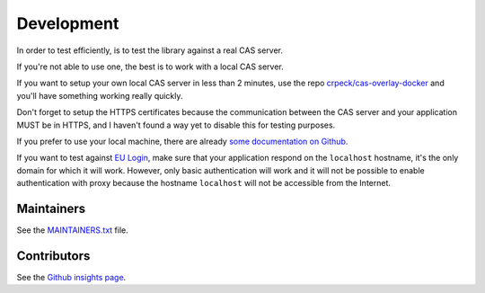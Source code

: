 .. _development:

Development
===========

In order to test efficiently, is to test the library against a real CAS server.

If you're not able to use one, the best is to work with a local CAS server.

If you want to setup your own local CAS server in less than 2 minutes,
use the repo `crpeck/cas-overlay-docker`_ and you'll have something working
really quickly.

Don't forget to setup the HTTPS certificates because the communication between
the CAS server and your application MUST be in HTTPS, and I haven't found a way
yet to disable this for testing purposes.

If you prefer to use your local machine, there are already `some documentation on Github`_.

If you want to test against `EU Login`_, make sure that your application respond on the ``localhost`` hostname, it's the
only domain for which it will work.
However, only basic authentication will work and it will not be possible to enable authentication with proxy because
the hostname ``localhost`` will not be accessible from the Internet.

Maintainers
-----------

See the `MAINTAINERS.txt`_ file.

Contributors
------------

See the `Github insights page`_.

.. _crpeck/cas-overlay-docker: https://github.com/crpeck/cas-overlay-docker
.. _some documentation on Github: https://apereo.github.io/cas/developer/Build-Process.html
.. _MAINTAINERS.txt: https://github.com/ecphp/eu-login-bundle/blob/master/MAINTAINERS.txt
.. _Github insights page: https://github.com/ecphp/eu-login-bundle/graphs/contributors
.. _EU Login: https://ecas.ec.europa.eu/cas/
